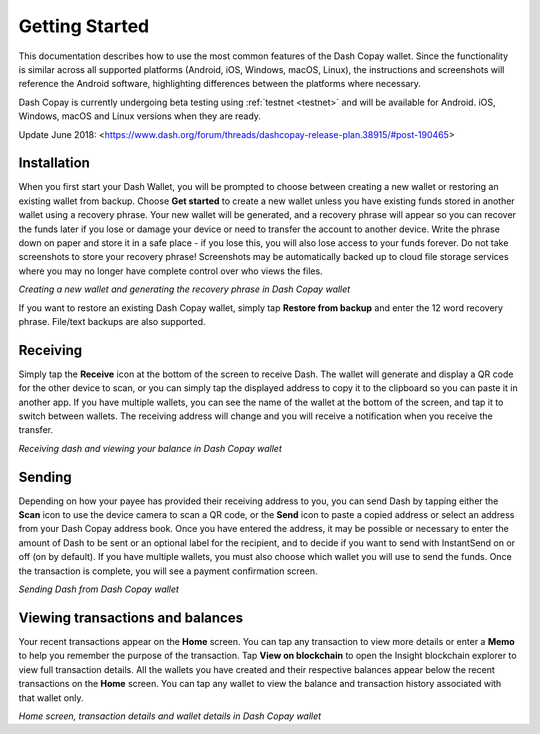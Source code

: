 .. _dash-copay-getting-started:

===============
Getting Started
===============

This documentation describes how to use the most common features of the
Dash Copay wallet. Since the functionality is similar across all
supported platforms (Android, iOS, Windows, macOS, Linux), the
instructions and screenshots will reference the Android software,
highlighting differences between the platforms where necessary.

Dash Copay is currently undergoing beta testing using 
:ref:`testnet <testnet>` and will be available for Android. iOS, Windows, 
macOS and Linux versions when they are ready.

Update June 2018:
<https://www.dash.org/forum/threads/dashcopay-release-plan.38915/#post-190465>

.. _dash-copay-installation:

Installation
============

When you first start your Dash Wallet, you will be prompted to choose
between creating a new wallet or restoring an existing wallet from
backup. Choose **Get started** to create a new wallet unless you have
existing funds stored in another wallet using a recovery phrase. Your
new wallet will be generated, and a recovery phrase will appear so you
can recover the funds later if you lose or damage your device or need to
transfer the account to another device. Write the phrase down on paper
and store it in a safe place - if you lose this, you will also lose
access to your funds forever. Do not take screenshots to store your
recovery phrase! Screenshots may be automatically backed up to cloud
file storage services where you may no longer have complete control over
who views the files.

|image2| |image3| |image4|
|image5| |image6| |image7|

.. |image2| image:: img/setup-splash.png
   :width: 200px
.. |image3| image:: img/setup-warning.png
   :width: 200px
.. |image4| image:: img/setup-phrase.png
   :width: 200px
.. |image5| image:: img/setup-verify.png
   :width: 200px
.. |image6| image:: img/setup-backed-up.png
   :width: 200px
.. |image7| image:: img/setup-ready.png
   :width: 200px

*Creating a new wallet and generating the recovery phrase in Dash Copay
wallet*

If you want to restore an existing Dash Copay wallet, simply tap
**Restore from backup** and enter the 12 word recovery phrase. File/text
backups are also supported.

Receiving
=========

Simply tap the **Receive** icon at the bottom of the screen to receive
Dash. The wallet will generate and display a QR code for the other
device to scan, or you can simply tap the displayed address to copy it
to the clipboard so you can paste it in another app. If you have
multiple wallets, you can see the name of the wallet at the bottom of
the screen, and tap it to switch between wallets. The receiving address
will change and you will receive a notification when you receive the
transfer.

|image8| |image9|

.. |image8| image:: img/receive-qr.png
   :width: 200px
.. |image9| image:: img/receive-done.png
   :width: 200px

*Receiving dash and viewing your balance in Dash Copay wallet*

Sending
=======

Depending on how your payee has provided their receiving address to you,
you can send Dash by tapping either the **Scan** icon to use the device
camera to scan a QR code, or the **Send** icon to paste a copied address
or select an address from your Dash Copay address book. Once you have
entered the address, it may be possible or necessary to enter the amount
of Dash to be sent or an optional label for the recipient, and to decide
if you want to send with InstantSend on or off (on by default). If you
have multiple wallets, you must also choose which wallet you will use to
send the funds. Once the transaction is complete, you will see a payment
confirmation screen.

|image10| |image11| |image12|
|image13| |image14| |image15|

.. |image10| image:: img/send-start.png
   :width: 200px
.. |image11| image:: img/send-scan.png
   :width: 200px
.. |image12| image:: img/send-amount.png
   :width: 200px
.. |image13| image:: img/send-ready.png
   :width: 200px
.. |image14| image:: img/send-confirm.png
   :width: 200px
.. |image15| image:: img/send-done.png
   :width: 200px

*Sending Dash from Dash Copay wallet*

Viewing transactions and balances
=================================

Your recent transactions appear on the **Home** screen. You can tap any
transaction to view more details or enter a **Memo** to help you
remember the purpose of the transaction. Tap **View on blockchain** to
open the Insight blockchain explorer to view full transaction details.
All the wallets you have created and their respective balances appear
below the recent transactions on the **Home** screen. You can tap any
wallet to view the balance and transaction history associated with that
wallet only.

|image16| |image17| |image18|

.. |image16| image:: img/recent.png
   :width: 200px
.. |image17| image:: img/balance.png
   :width: 200px
.. |image18| image:: img/details.png
   :width: 200px

*Home screen, transaction details and wallet details in Dash Copay
wallet*

